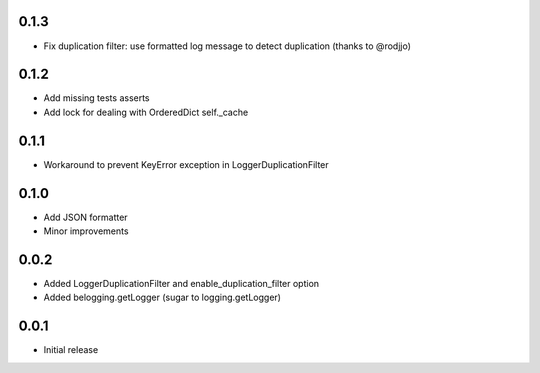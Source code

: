 0.1.3
-----

* Fix duplication filter: use formatted log message to detect duplication
  (thanks to @rodjjo)

0.1.2
-----

* Add missing tests asserts
* Add lock for dealing with OrderedDict self._cache

0.1.1
-----

* Workaround to prevent KeyError exception in LoggerDuplicationFilter

0.1.0
-----

* Add JSON formatter
* Minor improvements


0.0.2
-----

* Added LoggerDuplicationFilter and enable_duplication_filter option
* Added belogging.getLogger (sugar to logging.getLogger)


0.0.1
-----

* Initial release
